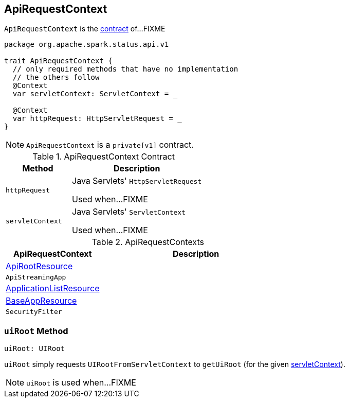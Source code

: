 == [[ApiRequestContext]] ApiRequestContext

`ApiRequestContext` is the <<contract, contract>> of...FIXME

[[contract]]
[source, scala]
----
package org.apache.spark.status.api.v1

trait ApiRequestContext {
  // only required methods that have no implementation
  // the others follow
  @Context
  var servletContext: ServletContext = _

  @Context
  var httpRequest: HttpServletRequest = _
}
----

NOTE: `ApiRequestContext` is a `private[v1]` contract.

.ApiRequestContext Contract
[cols="1,2",options="header",width="100%"]
|===
| Method
| Description

| `httpRequest`
| [[httpRequest]] Java Servlets' `HttpServletRequest`

Used when...FIXME

| `servletContext`
| [[servletContext]] Java Servlets' `ServletContext`

Used when...FIXME
|===

[[implementations]]
.ApiRequestContexts
[cols="1,2",options="header",width="100%"]
|===
| ApiRequestContext
| Description

| link:spark-api-ApiRootResource.adoc[ApiRootResource]
| [[ApiRootResource]]

| `ApiStreamingApp`
| [[ApiStreamingApp]]

| link:spark-api-ApplicationListResource.adoc[ApplicationListResource]
| [[ApplicationListResource]]

| link:spark-api-BaseAppResource.adoc[BaseAppResource]
| [[BaseAppResource]]

| `SecurityFilter`
| [[SecurityFilter]]
|===

=== [[uiRoot]] `uiRoot` Method

[source, scala]
----
uiRoot: UIRoot
----

`uiRoot` simply requests `UIRootFromServletContext` to `getUiRoot` (for the given <<servletContext, servletContext>>).

NOTE: `uiRoot` is used when...FIXME

